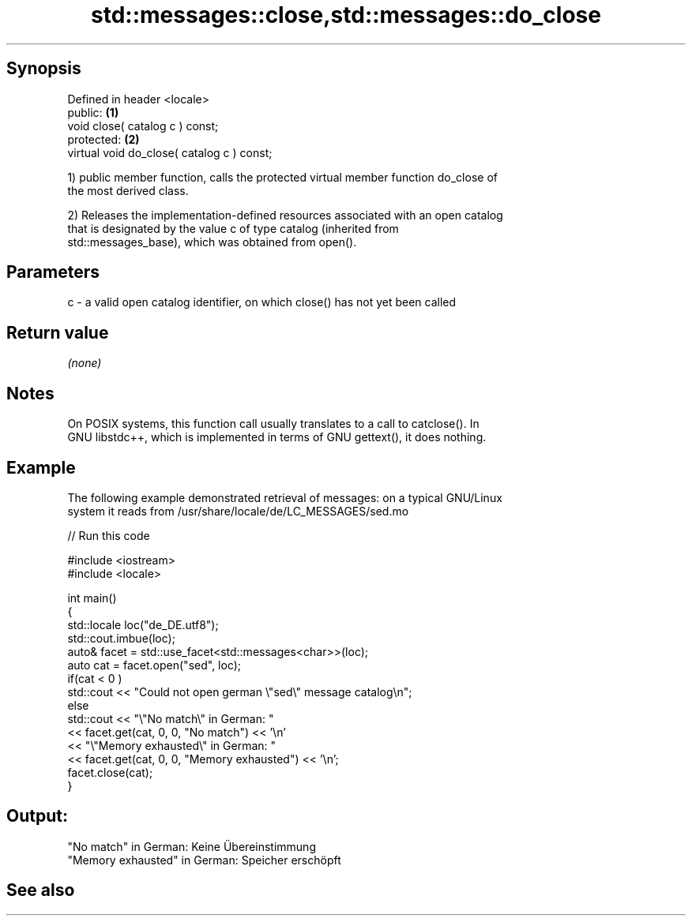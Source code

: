 .TH std::messages::close,std::messages::do_close 3 "Jun 28 2014" "2.0 | http://cppreference.com" "C++ Standard Libary"
.SH Synopsis
   Defined in header <locale>
   public:                                   \fB(1)\fP
   void close( catalog c ) const;
   protected:                                \fB(2)\fP
   virtual void do_close( catalog c ) const;

   1) public member function, calls the protected virtual member function do_close of
   the most derived class.

   2) Releases the implementation-defined resources associated with an open catalog
   that is designated by the value c of type catalog (inherited from
   std::messages_base), which was obtained from open().

.SH Parameters

   c - a valid open catalog identifier, on which close() has not yet been called

.SH Return value

   \fI(none)\fP

.SH Notes

   On POSIX systems, this function call usually translates to a call to catclose(). In
   GNU libstdc++, which is implemented in terms of GNU gettext(), it does nothing.

.SH Example

   The following example demonstrated retrieval of messages: on a typical GNU/Linux
   system it reads from /usr/share/locale/de/LC_MESSAGES/sed.mo

   
// Run this code

 #include <iostream>
 #include <locale>
  
 int main()
 {
     std::locale loc("de_DE.utf8");
     std::cout.imbue(loc);
     auto& facet = std::use_facet<std::messages<char>>(loc);
     auto cat = facet.open("sed", loc);
     if(cat < 0 )
         std::cout << "Could not open german \\"sed\\" message catalog\\n";
     else
         std::cout << "\\"No match\\" in German: "
                   << facet.get(cat, 0, 0, "No match") << '\\n'
                   << "\\"Memory exhausted\\" in German: "
                   << facet.get(cat, 0, 0, "Memory exhausted") << '\\n';
     facet.close(cat);
 }

.SH Output:

 "No match" in German: Keine Übereinstimmung
 "Memory exhausted" in German: Speicher erschöpft

.SH See also
